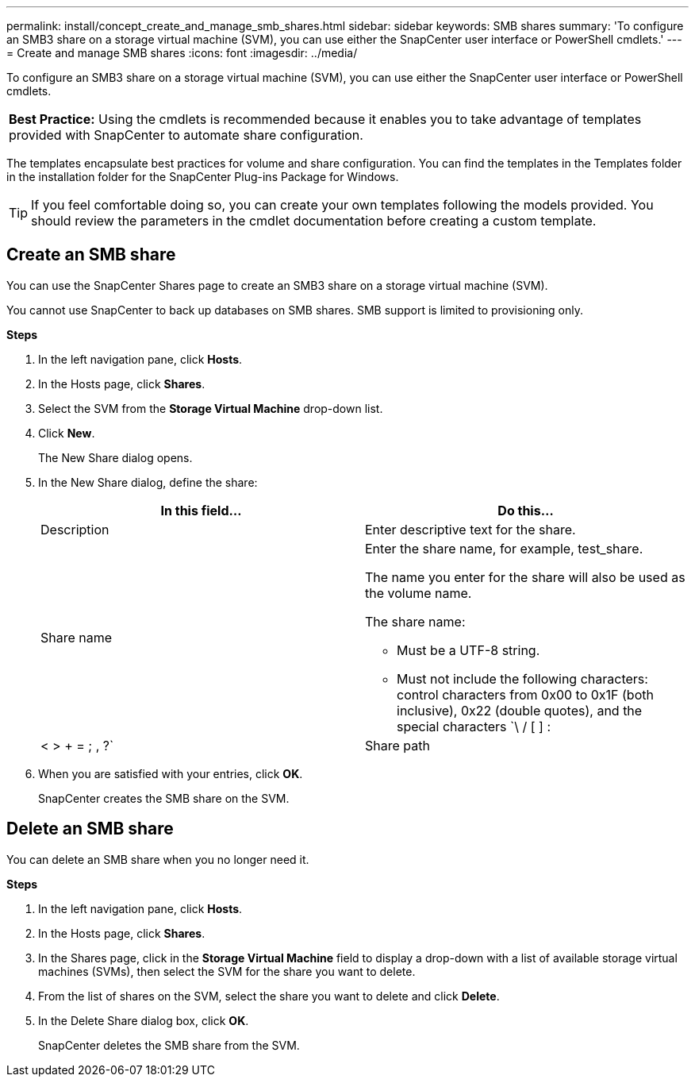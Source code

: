 ---
permalink: install/concept_create_and_manage_smb_shares.html
sidebar: sidebar
keywords: SMB shares
summary: 'To configure an SMB3 share on a storage virtual machine (SVM), you can use either the SnapCenter user interface or PowerShell cmdlets.'
---
= Create and manage SMB shares
:icons: font
:imagesdir: ../media/

[.lead]
To configure an SMB3 share on a storage virtual machine (SVM), you can use either the SnapCenter user interface or PowerShell cmdlets.

|===
*Best Practice:* Using the cmdlets is recommended because it enables you to take advantage of templates provided with SnapCenter to automate share configuration.
|===
The templates encapsulate best practices for volume and share configuration. You can find the templates in the Templates folder in the installation folder for the SnapCenter Plug-ins Package for Windows.

TIP: If you feel comfortable doing so, you can create your own templates following the models provided. You should review the parameters in the cmdlet documentation before creating a custom template.

== Create an SMB share

You can use the SnapCenter Shares page to create an SMB3 share on a storage virtual machine (SVM).

You cannot use SnapCenter to back up databases on SMB shares. SMB support is limited to provisioning only.

*Steps*

. In the left navigation pane, click *Hosts*.
. In the Hosts page, click *Shares*.
. Select the SVM from the *Storage Virtual Machine* drop-down list.
. Click *New*.
+
The New Share dialog opens.

. In the New Share dialog, define the share:
+
|===
| In this field...| Do this...

a|
Description
a|
Enter descriptive text for the share.
a|
Share name
a|
Enter the share name, for example, test_share.

The name you enter for the share will also be used as the volume name.

The share name:

** Must be a UTF-8 string.
** Must not include the following characters: control characters from 0x00 to 0x1F (both inclusive), 0x22 (double quotes), and the special characters `\ / [ ] : | < > + = ; , ?`
a|
Share path
a|
 * Click in the field to enter a new file system path, for example, /.
 * Double-click in the field to select from a list of existing file system paths.
|===

. When you are satisfied with your entries, click *OK*.
+
SnapCenter creates the SMB share on the SVM.

== Delete an SMB share

You can delete an SMB share when you no longer need it.

*Steps*

. In the left navigation pane, click *Hosts*.
. In the Hosts page, click *Shares*.
. In the Shares page, click in the *Storage Virtual Machine* field to display a drop-down with a list of available storage virtual machines (SVMs), then select the SVM for the share you want to delete.
. From the list of shares on the SVM, select the share you want to delete and click *Delete*.
. In the Delete Share dialog box, click *OK*.
+
SnapCenter deletes the SMB share from the SVM.
